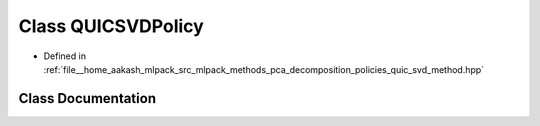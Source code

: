 .. _exhale_class_classmlpack_1_1pca_1_1QUICSVDPolicy:

Class QUICSVDPolicy
===================

- Defined in :ref:`file__home_aakash_mlpack_src_mlpack_methods_pca_decomposition_policies_quic_svd_method.hpp`


Class Documentation
-------------------


.. doxygenclass:: mlpack::pca::QUICSVDPolicy
   :members:
   :protected-members:
   :undoc-members: